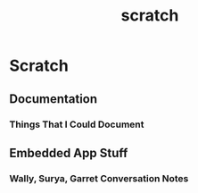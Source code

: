 :PROPERTIES:
:ID:       6286c074-fb64-4aa2-a1b3-3c9ec56308f0
:END:
#+title: scratch
* Scratch

** Documentation
*** Things That I Could Document

** Embedded App Stuff
*** Wally, Surya, Garret Conversation Notes
